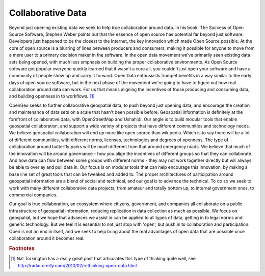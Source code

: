 .. _collab_data:

Collaborative Data
------------------

Beyond just opening existing data we seek to help true collaboration around data.  
In his book, The Success of Open Source Software, Stephen Weber points out that the essence of open source has potential far beyond just software.  
Developers just happened to be the closest to the Internet, the key innovation which made Open Source possible.  
At the core of open source is a blurring of lines between producers and consumers, making it possible for anyone to move from a mere user to a primary decision maker in the software.  
In the open data movement we've primarily seen existing data sets being opened, with much less emphasis on building the proper collaborative environments.  
As Open Source software got popular everyone quickly learned that it wasn't a cure all, you couldn't just open your software and have a community of people show up and carry it forward.  
Open Data enthusiasts trumpet benefits in a way similar to the early days of open source software, but in the next phase of the movement we're going to have to figure out how real collaboration around data can work.  
For us that means aligning the incentives of those producing and consuming data, and building openness in to workflows. [#f3]_

OpenGeo seeks to further collaborative geospatial data, to push beyond just opening data, and encourage the creation and maintenance of data sets on a scale that hasn't been possible before.  
Geospatial information is definitely at the forefront of collaborative data, with OpenStreetMap and Ushahidi.  
Our angle is to build modular tools that enable geospatial collaboration, and support a wide variety of projects that have different communities and technology needs.  
We believe geospatial collaboration will end up more like open source than wikipedia.  
Which is to say there will be a lot of different communities, with different norms, licenses, technologies and degrees of openness.  
The type of collaboration around butterfly parks will be much different from that around emergency roads.  
We believe that much of the innovation will be around governance - how you align the incentives of different groups so that they can collaborate.  
And how data can flow between some groups with different norms - they may not work together directly but will always be able to overlay and pull data in.  
Our focus is on modular tools that can help encourage this innovation, by making a base line set of great tools that can be tweaked and added to.  
The proper architectures of participation around geospatial information are a blend of social and technical, and our goal is to advance the technical.  
To do so we seek to work with many different collaborative data projects, from amateur and totally bottom up, to internal government ones, to commercial companies.

Our goal is true collaboration, an ecosystem where citizens, government, and companies all collaborate on a public infrastructure of geospatial information, reducing replication in data collection as much as possible.  
We focus on geospatial, but we hope that advances we assist in can be applied to all types of data, getting in to legal norms and generic technology.  
But we feel it is essential to not just stop with 'open', but push in to collaboration and participation.  
Open is not an end in itself, and we seek to help bring about the real advantages of open data that are possible once collaboration around it becomes real.


.. rubric:: Footnotes 

.. [#f3] Nat Torkington has a really great post that articulates this type of thinking quite well, see http://radar.oreilly.com/2010/02/rethinking-open-data.html